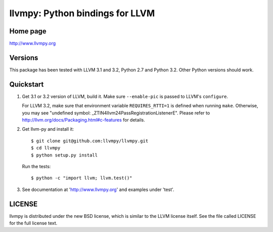 ================================
llvmpy: Python bindings for LLVM
================================

Home page
---------

http://www.llvmpy.org

Versions
--------

This package has been tested with LLVM 3.1 and 3.2, Python 2.7 and Python 3.2.
Other Python versions should work.

Quickstart
----------

1. Get 3.1 or 3.2 version of LLVM, build it.  Make sure ``--enable-pic`` is 
   passed to LLVM's ``configure``.  
   
   For LLVM 3.2, make sure that environment variable ``REQUIRES_RTTI=1`` is 
   defined when running ``make``.  Otherwise, you may see "undefined symbol:
   _ZTIN4llvm24PassRegistrationListenerE".  Please refer to 
   http://llvm.org/docs/Packaging.html#c-features for details.

2. Get llvm-py and install it::

   $ git clone git@github.com:llvmpy/llvmpy.git
   $ cd llvmpy
   $ python setup.py install

   Run the tests::

   $ python -c "import llvm; llvm.test()"

3. See documentation at 'http://www.llvmpy.org' and examples
   under 'test'.

LICENSE
-------

llvmpy is distributed under the new BSD license, which is similar to the LLVM
license itself.
See the file called LICENSE for the full license text.

